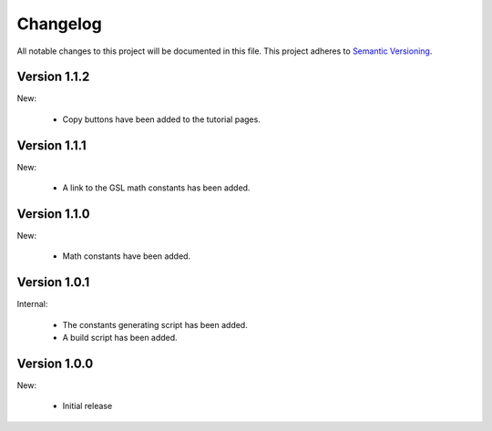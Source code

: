 Changelog
=========

All notable changes to this project will be documented in this file.  This
project adheres to `Semantic Versioning <http://semver.org/spec/v2.0.0.html>`_.

Version 1.1.2
-------------

New:

  * Copy buttons have been added to the tutorial pages.

Version 1.1.1
-------------

New:

  * A link to the GSL math constants has been added.

Version 1.1.0
-------------

New:

  * Math constants have been added.

Version 1.0.1
-------------

Internal:

  * The constants generating script has been added.
  * A build script has been added.

Version 1.0.0
-------------

New:

  * Initial release

